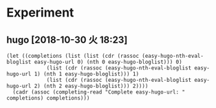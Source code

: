 * Experiment
** hugo [2018-10-30 火 18:23]
#+BEGIN_SRC elisp
(let ((completions (list (list (cdr (rassoc (easy-hugo-nth-eval-bloglist easy-hugo-url 0) (nth 0 easy-hugo-bloglist))) 0)
			 (list (cdr (rassoc (easy-hugo-nth-eval-bloglist easy-hugo-url 1) (nth 1 easy-hugo-bloglist))) 1)
			 (list (cdr (rassoc (easy-hugo-nth-eval-bloglist easy-hugo-url 2) (nth 2 easy-hugo-bloglist))) 2))))
  (cadr (assoc (completing-read "Complete easy-hugo-url: " completions) completions)))
#+END_SRC
